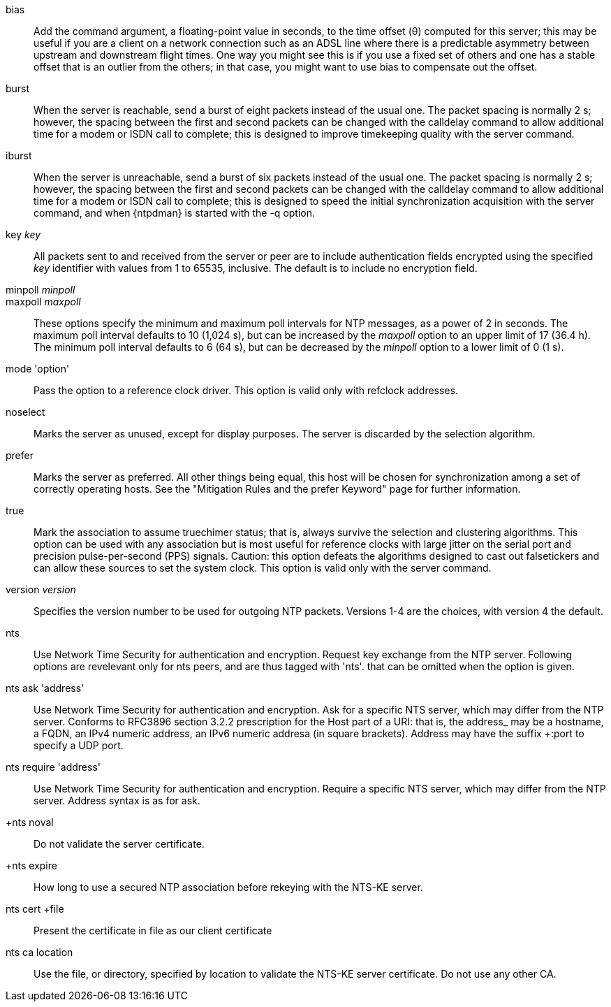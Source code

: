 // Association options - included twice.
//
// Note, some of these options are described with special refclock
// semantics in includes/clock-options.adoc.

+bias+::
  Add the command argument, a floating-point value in seconds, to the
  time offset (&theta;) computed for this server; this may be useful if
  you are a client on a network connection such as an ADSL line where
  there is a predictable asymmetry between upstream and downstream
  flight times.  One way you might see this is if you use a fixed set
  of others and one has a stable offset that is an outlier from the
  others; in that case, you might want to use +bias+ to compensate out
  the offset.

+burst+::
  When the server is reachable, send a burst of eight packets instead of
  the usual one. The packet spacing is normally 2 s; however, the
  spacing between the first and second packets can be changed with the
  calldelay command to allow additional time for a modem or ISDN call to
  complete; this is designed to improve timekeeping quality with the
  +server+ command.

+iburst+::
  When the server is unreachable, send a burst of six packets instead
  of the usual one. The packet spacing is normally 2 s; however, the
  spacing between the first and second packets can be changed with the
  calldelay command to allow additional time for a modem or ISDN call to
  complete; this is designed to speed the initial synchronization
  acquisition with the +server+ command, and when
  {ntpdman} is started with the +-q+ option.

+key+ _key_::
  All packets sent to and received from the server or peer are to
  include authentication fields encrypted using the specified _key_
  identifier with values from 1 to 65535, inclusive. The default is to
  include no encryption field.

+minpoll+ _minpoll_::
+maxpoll+ _maxpoll_::
  These options specify the minimum and maximum poll intervals for NTP
  messages, as a power of 2 in seconds. The maximum poll interval
  defaults to 10 (1,024 s), but can be increased by the _maxpoll_ option
  to an upper limit of 17 (36.4 h). The minimum poll interval defaults
  to 6 (64 s), but can be decreased by the _minpoll_ option to a lower
  limit of 0 (1 s).

+mode+ 'option'::
  Pass the +option+ to a reference clock driver. This option is valid
  only with refclock addresses.

+noselect+::
  Marks the server as unused, except for display purposes. The server is
  discarded by the selection algorithm.

+prefer+::
  Marks the server as preferred. All other things being equal, this host
  will be chosen for synchronization among a set of correctly operating
  hosts. See the "Mitigation Rules and the prefer Keyword" page
  for further information.

+true+::
  Mark the association to assume truechimer status; that is, always
  survive the selection and clustering algorithms. This option can be
  used with any association but is most useful for reference clocks
  with large jitter on the serial port and precision pulse-per-second
  (PPS) signals. Caution: this option defeats the algorithms designed to
  cast out falsetickers and can allow these sources to set the system
  clock. This option is valid only with the +server+ command.

+version+ _version_::
  Specifies the version number to be used for outgoing NTP packets.
  Versions 1-4 are the choices, with version 4 the default.

+nts+::
  Use Network Time Security for authentication and encryption.
  Request key exchange from the NTP server.  Following options
  are revelevant only for nts peers, and are thus tagged with 'nts'.
  that can be omitted when the option is given.

+nts ask+ 'address'::
  Use Network Time Security for authentication and encryption.  Ask
  for a specific NTS server, which may differ from the NTP server.
  Conforms to RFC3896 section 3.2.2 prescription for the Host part of
  a URI: that is, the +address_ may be a hostname, a FQDN, an IPv4
  numeric address, an IPv6 numeric addresa (in square brackets).
  Address may have the suffix +:port+ to specify a UDP port.

+nts require+ 'address'::
  Use Network Time Security for authentication and encryption.
  Require a specific NTS server, which may differ from the NTP server.
  Address syntax is as for +ask+.

+nts noval::
  Do not validate the server certificate.

+nts expire::
  How long to use a secured NTP association before rekeying with the
  NTS-KE server.

+nts cert +file+::
  Present the certificate in +file+ as our client certificate

+nts ca+ +location+::
  Use the file, or directory, specified by +location+ to
  validate the NTS-KE server certificate.  Do not use any other CA.


// end
